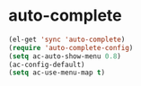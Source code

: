 * auto-complete

#+BEGIN_SRC emacs-lisp
  (el-get 'sync 'auto-complete)
  (require 'auto-complete-config)
  (setq ac-auto-show-menu 0.8)
  (ac-config-default)
  (setq ac-use-menu-map t)
#+END_SRC
